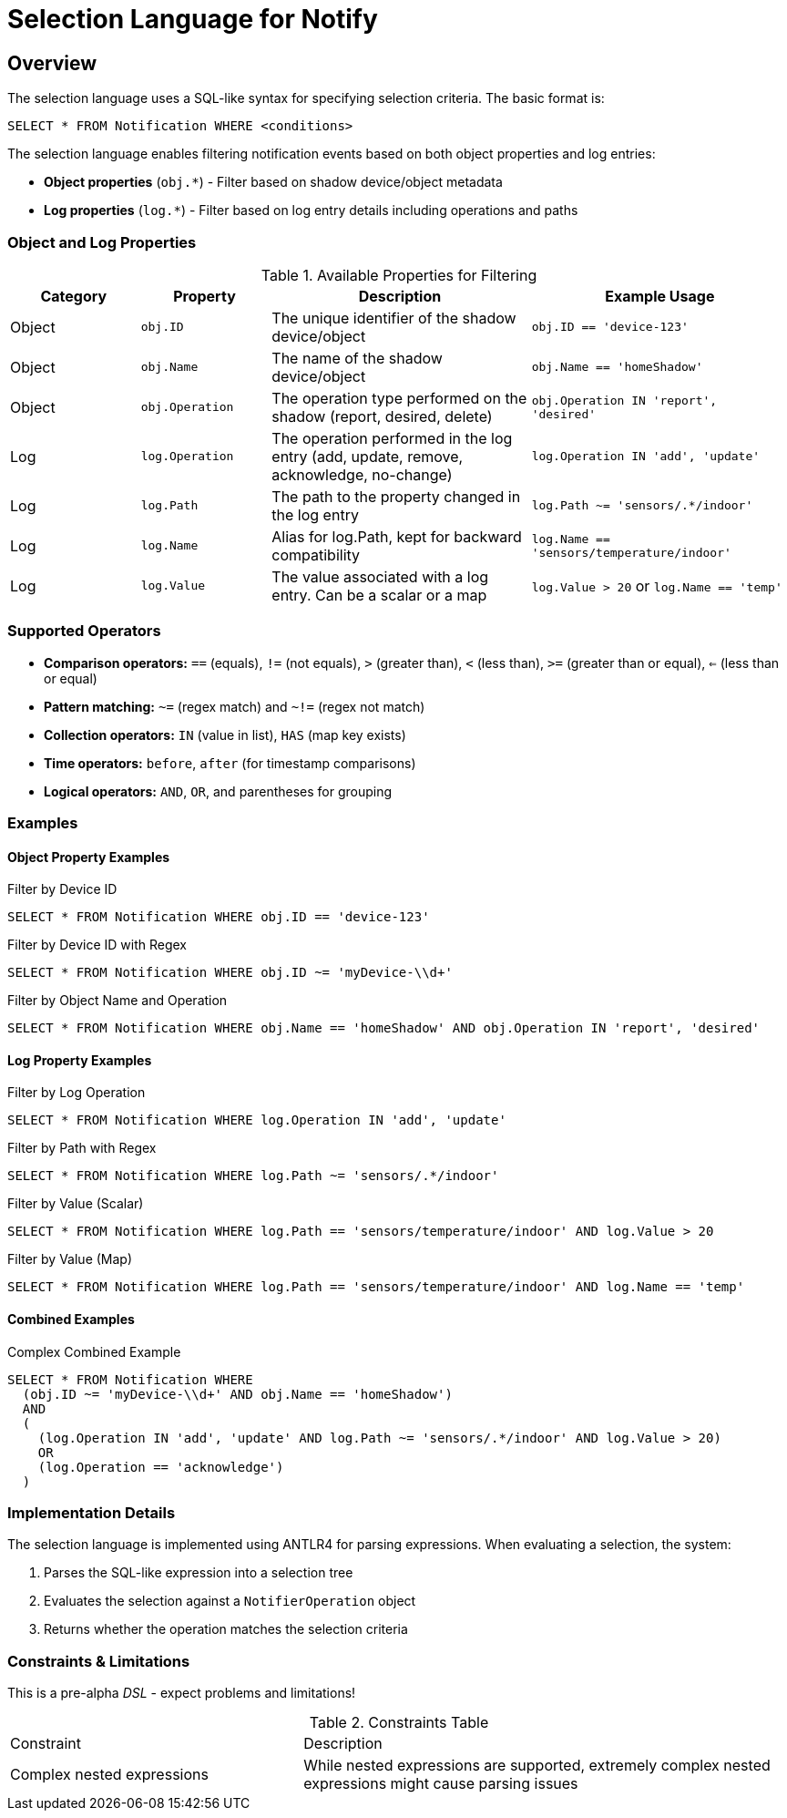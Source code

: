 = Selection Language for Notify

== Overview

The selection language uses a SQL-like syntax for specifying selection criteria. The basic format is:

```
SELECT * FROM Notification WHERE <conditions>
```

The selection language enables filtering notification events based on both object properties and log entries:

* *Object properties* (`obj.*`) - Filter based on shadow device/object metadata
* *Log properties* (`log.*`) - Filter based on log entry details including operations and paths

=== Object and Log Properties

.Available Properties for Filtering
[cols="2,2,4,4"]
|===
| Category | Property | Description | Example Usage

| Object | `obj.ID` 
| The unique identifier of the shadow device/object 
| `obj.ID == 'device-123'`

| Object | `obj.Name` 
| The name of the shadow device/object 
| `obj.Name == 'homeShadow'`

| Object | `obj.Operation` 
| The operation type performed on the shadow (report, desired, delete) 
| `obj.Operation IN 'report', 'desired'`

| Log | `log.Operation` 
| The operation performed in the log entry (add, update, remove, acknowledge, no-change) 
| `log.Operation IN 'add', 'update'`

| Log | `log.Path` 
| The path to the property changed in the log entry 
| `log.Path ~= 'sensors/.*/indoor'`

| Log | `log.Name` 
| Alias for log.Path, kept for backward compatibility 
| `log.Name == 'sensors/temperature/indoor'`

| Log | `log.Value` 
| The value associated with a log entry. Can be a scalar or a map 
| `log.Value > 20` or `log.Name == 'temp'`
|===

=== Supported Operators

* *Comparison operators:* `==` (equals), `!=` (not equals), `>` (greater than), `<` (less than), `>=` (greater than or equal), `<=` (less than or equal)
* *Pattern matching:* `~=` (regex match) and `~!=` (regex not match)
* *Collection operators:* `IN` (value in list), `HAS` (map key exists)
* *Time operators:* `before`, `after` (for timestamp comparisons)
* *Logical operators:* `AND`, `OR`, and parentheses for grouping

=== Examples

==== Object Property Examples

.Filter by Device ID
```sql
SELECT * FROM Notification WHERE obj.ID == 'device-123'
```

.Filter by Device ID with Regex
```sql
SELECT * FROM Notification WHERE obj.ID ~= 'myDevice-\\d+'
```

.Filter by Object Name and Operation
```sql
SELECT * FROM Notification WHERE obj.Name == 'homeShadow' AND obj.Operation IN 'report', 'desired'
```

==== Log Property Examples

.Filter by Log Operation
```sql
SELECT * FROM Notification WHERE log.Operation IN 'add', 'update'
```

.Filter by Path with Regex
```sql
SELECT * FROM Notification WHERE log.Path ~= 'sensors/.*/indoor'
```

.Filter by Value (Scalar)
```sql
SELECT * FROM Notification WHERE log.Path == 'sensors/temperature/indoor' AND log.Value > 20
```

.Filter by Value (Map)
```sql
SELECT * FROM Notification WHERE log.Path == 'sensors/temperature/indoor' AND log.Name == 'temp'
```

==== Combined Examples

.Complex Combined Example
```sql
SELECT * FROM Notification WHERE
  (obj.ID ~= 'myDevice-\\d+' AND obj.Name == 'homeShadow')
  AND
  (
    (log.Operation IN 'add', 'update' AND log.Path ~= 'sensors/.*/indoor' AND log.Value > 20)
    OR
    (log.Operation == 'acknowledge')
  )
```

=== Implementation Details

The selection language is implemented using ANTLR4 for parsing expressions. When evaluating a selection, the system:

1. Parses the SQL-like expression into a selection tree
2. Evaluates the selection against a `NotifierOperation` object
3. Returns whether the operation matches the selection criteria

=== Constraints & Limitations

This is a pre-alpha _DSL_ - expect problems and limitations!

.Constraints Table
[cols="3,5"]
|===
| Constraint | Description
| Complex nested expressions | While nested expressions are supported, extremely complex nested expressions might cause parsing issues
|===